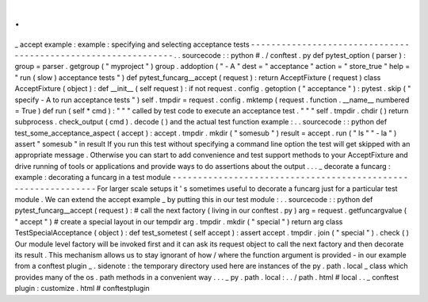 .
.
_
accept
example
:
example
:
specifying
and
selecting
acceptance
tests
-
-
-
-
-
-
-
-
-
-
-
-
-
-
-
-
-
-
-
-
-
-
-
-
-
-
-
-
-
-
-
-
-
-
-
-
-
-
-
-
-
-
-
-
-
-
-
-
-
-
-
-
-
-
-
-
-
-
-
-
-
-
.
.
sourcecode
:
:
python
#
.
/
conftest
.
py
def
pytest_option
(
parser
)
:
group
=
parser
.
getgroup
(
"
myproject
"
)
group
.
addoption
(
"
-
A
"
dest
=
"
acceptance
"
action
=
"
store_true
"
help
=
"
run
(
slow
)
acceptance
tests
"
)
def
pytest_funcarg__accept
(
request
)
:
return
AcceptFixture
(
request
)
class
AcceptFixture
(
object
)
:
def
__init__
(
self
request
)
:
if
not
request
.
config
.
getoption
(
"
acceptance
"
)
:
pytest
.
skip
(
"
specify
-
A
to
run
acceptance
tests
"
)
self
.
tmpdir
=
request
.
config
.
mktemp
(
request
.
function
.
__name__
numbered
=
True
)
def
run
(
self
*
cmd
)
:
"
"
"
called
by
test
code
to
execute
an
acceptance
test
.
"
"
"
self
.
tmpdir
.
chdir
(
)
return
subprocess
.
check_output
(
cmd
)
.
decode
(
)
and
the
actual
test
function
example
:
.
.
sourcecode
:
:
python
def
test_some_acceptance_aspect
(
accept
)
:
accept
.
tmpdir
.
mkdir
(
"
somesub
"
)
result
=
accept
.
run
(
"
ls
"
"
-
la
"
)
assert
"
somesub
"
in
result
If
you
run
this
test
without
specifying
a
command
line
option
the
test
will
get
skipped
with
an
appropriate
message
.
Otherwise
you
can
start
to
add
convenience
and
test
support
methods
to
your
AcceptFixture
and
drive
running
of
tools
or
applications
and
provide
ways
to
do
assertions
about
the
output
.
.
.
_
decorate
a
funcarg
:
example
:
decorating
a
funcarg
in
a
test
module
-
-
-
-
-
-
-
-
-
-
-
-
-
-
-
-
-
-
-
-
-
-
-
-
-
-
-
-
-
-
-
-
-
-
-
-
-
-
-
-
-
-
-
-
-
-
-
-
-
-
-
-
-
-
-
-
-
-
-
-
-
-
For
larger
scale
setups
it
'
s
sometimes
useful
to
decorate
a
funcarg
just
for
a
particular
test
module
.
We
can
extend
the
accept
example
_
by
putting
this
in
our
test
module
:
.
.
sourcecode
:
:
python
def
pytest_funcarg__accept
(
request
)
:
#
call
the
next
factory
(
living
in
our
conftest
.
py
)
arg
=
request
.
getfuncargvalue
(
"
accept
"
)
#
create
a
special
layout
in
our
tempdir
arg
.
tmpdir
.
mkdir
(
"
special
"
)
return
arg
class
TestSpecialAcceptance
(
object
)
:
def
test_sometest
(
self
accept
)
:
assert
accept
.
tmpdir
.
join
(
"
special
"
)
.
check
(
)
Our
module
level
factory
will
be
invoked
first
and
it
can
ask
its
request
object
to
call
the
next
factory
and
then
decorate
its
result
.
This
mechanism
allows
us
to
stay
ignorant
of
how
/
where
the
function
argument
is
provided
-
in
our
example
from
a
conftest
plugin
_
.
sidenote
:
the
temporary
directory
used
here
are
instances
of
the
py
.
path
.
local
_
class
which
provides
many
of
the
os
.
path
methods
in
a
convenient
way
.
.
.
_
py
.
path
.
local
:
.
.
/
path
.
html
#
local
.
.
_
conftest
plugin
:
customize
.
html
#
conftestplugin
